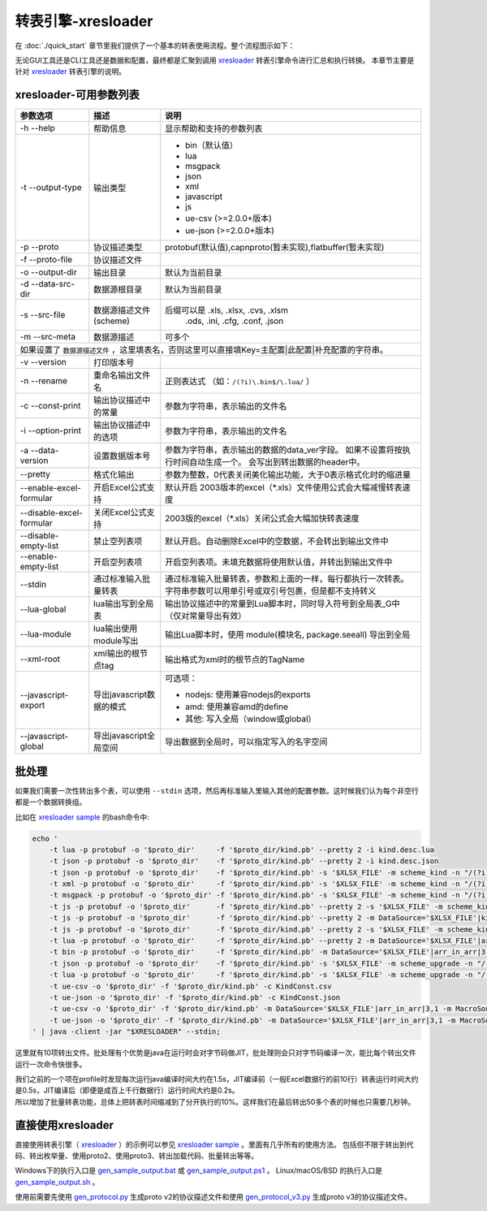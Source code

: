 转表引擎-xresloader
=============================================

.. _xresloader: https://github.com/xresloader/xresloader
.. _xresloader sample: https://github.com/xresloader/xresloader/tree/master/sample
.. _gen_sample_output.bat: https://github.com/xresloader/xresloader/blob/master/sample/gen_sample_output.bat
.. _gen_sample_output.ps1: https://github.com/xresloader/xresloader/blob/master/sample/gen_sample_output.ps1
.. _gen_sample_output.sh: https://github.com/xresloader/xresloader/blob/master/sample/gen_sample_output.sh
.. _gen_protocol.py: https://github.com/xresloader/xresloader/blob/master/sample/gen_protocol.py
.. _gen_protocol_v3.py: https://github.com/xresloader/xresloader/blob/master/sample/gen_protocol_v3.py

在 :doc:`./quick_start` 章节里我们提供了一个基本的转表使用流程。整个流程图示如下：

.. image:: ../_static/development/xresconv_process.png

无论GUI工具还是CLI工具还是数据和配置，最终都是汇聚到调用 `xresloader`_ 转表引擎命令进行汇总和执行转换。
本章节主要是针对 `xresloader`_ 转表引擎的说明。

xresloader-可用参数列表
---------------------------------------------

+--------------------------------------+----------------------------------+---------------------------------------------------------------+
| 参数选项                             | 描述                             | 说明                                                          |
+======================================+==================================+===============================================================+
| -h --help                            | 帮助信息                         | 显示帮助和支持的参数列表                                      |
+--------------------------------------+----------------------------------+---------------------------------------------------------------+
| -t --output-type                     | 输出类型                         | + bin（默认值）                                               |
|                                      |                                  | + lua                                                         |
|                                      |                                  | + msgpack                                                     |
|                                      |                                  | + json                                                        |
|                                      |                                  | + xml                                                         |
|                                      |                                  | + javascript                                                  |
|                                      |                                  | + js                                                          |
|                                      |                                  | + ue-csv  (>=2.0.0+版本)                                      |
|                                      |                                  | + ue-json (>=2.0.0+版本)                                      |
+--------------------------------------+----------------------------------+---------------------------------------------------------------+
| -p --proto                           | 协议描述类型                     | protobuf(默认值),capnproto(暂未实现),flatbuffer(暂未实现)     |
+--------------------------------------+----------------------------------+---------------------------------------------------------------+
| -f --proto-file                      | 协议描述文件                     |                                                               |
+--------------------------------------+----------------------------------+---------------------------------------------------------------+
| -o --output-dir                      | 输出目录                         | 默认为当前目录                                                |
+--------------------------------------+----------------------------------+---------------------------------------------------------------+
| -d --data-src-dir                    | 数据源根目录                     | 默认为当前目录                                                |
+--------------------------------------+----------------------------------+---------------------------------------------------------------+
| -s --src-file                        | 数据源描述文件                   | 后缀可以是 .xls, .xlsx, .cvs, .xlsm                           |
|                                      | (scheme)                         |            .ods, .ini, .cfg, .conf, .json                     |
+--------------------------------------+----------------------------------+---------------------------------------------------------------+
| -m --src-meta                        | 数据源描述                       | 可多个                                                        |
+--------------------------------------+----------------------------------+---------------------------------------------------------------+
| 如果设置了 ``数据源描述文件`` ，这里填表名，否则这里可以直接填Key=主配置\|此配置\|补充配置的字符串。                                    |
+--------------------------------------+----------------------------------+---------------------------------------------------------------+
| -v --version                         | 打印版本号                       |                                                               |
+--------------------------------------+----------------------------------+---------------------------------------------------------------+
| -n --rename                          | 重命名输出文件名                 | 正则表达式 （如：``/(?i)\.bin$/\.lua/`` ）                    |
+--------------------------------------+----------------------------------+---------------------------------------------------------------+
| -c --const-print                     | 输出协议描述中的常量             | 参数为字符串，表示输出的文件名                                |
+--------------------------------------+----------------------------------+---------------------------------------------------------------+
| -i --option-print                    | 输出协议描述中的选项             | 参数为字符串，表示输出的文件名                                |
+--------------------------------------+----------------------------------+---------------------------------------------------------------+
| -a --data-version                    | 设置数据版本号                   | 参数为字符串，表示输出的数据的data_ver字段。                  |
|                                      |                                  | 如果不设置将按执行时间自动生成一个。                          |
|                                      |                                  | 会写出到转出数据的header中。                                  |
+--------------------------------------+----------------------------------+---------------------------------------------------------------+
| --pretty                             | 格式化输出                       | 参数为整数，0代表关闭美化输出功能，大于0表示格式化时的缩进量  |
+--------------------------------------+----------------------------------+---------------------------------------------------------------+
| --enable-excel-formular              | 开启Excel公式支持                | 默认开启                                                      |
|                                      |                                  | 2003版本的excel（\*\.xls）文件使用公式会大幅减慢转表速度      |
+--------------------------------------+----------------------------------+---------------------------------------------------------------+
| --disable-excel-formular             | 关闭Excel公式支持                | 2003版的excel（\*\.xls）关闭公式会大幅加快转表速度            |
+--------------------------------------+----------------------------------+---------------------------------------------------------------+
| --disable-empty-list                 | 禁止空列表项                     | 默认开启。自动删除Excel中的空数据，不会转出到输出文件中       |
+--------------------------------------+----------------------------------+---------------------------------------------------------------+
| --enable-empty-list                  | 开启空列表项                     | 开启空列表项。未填充数据将使用默认值，并转出到输出文件中      |
+--------------------------------------+----------------------------------+---------------------------------------------------------------+
| --stdin                              | 通过标准输入批量转表             | 通过标准输入批量转表，参数和上面的一样，每行都执行一次转表。  |
|                                      |                                  | 字符串参数可以用单引号或双引号包裹，但是都不支持转义          |
+--------------------------------------+----------------------------------+---------------------------------------------------------------+
| --lua-global                         | lua输出写到全局表                | 输出协议描述中的常量到Lua脚本时，同时导入符号到全局表_G中     |
|                                      |                                  | （仅对常量导出有效）                                          | 
+--------------------------------------+----------------------------------+---------------------------------------------------------------+
| --lua-module                         | lua输出使用module写出            | 输出Lua脚本时，使用 module(模块名, package.seeall) 导出到全局 |
+--------------------------------------+----------------------------------+---------------------------------------------------------------+
| --xml-root                           | xml输出的根节点tag               | 输出格式为xml时的根节点的TagName                              |
+--------------------------------------+----------------------------------+---------------------------------------------------------------+
| --javascript-export                  | 导出javascript数据的模式         | 可选项：                                                      | 
|                                      |                                  |                                                               |
|                                      |                                  | * nodejs: 使用兼容nodejs的exports                             |
|                                      |                                  | * amd: 使用兼容amd的define                                    |
|                                      |                                  | * 其他: 写入全局（window或global）                            |
+--------------------------------------+----------------------------------+---------------------------------------------------------------+
| --javascript-global                  | 导出javascript全局空间           | 导出数据到全局时，可以指定写入的名字空间                      |
+--------------------------------------+----------------------------------+---------------------------------------------------------------+

批处理
---------------------------------------------

如果我们需要一次性转出多个表，可以使用 ``--stdin`` 选项，然后再标准输入里输入其他的配置参数。这时候我们认为每个非空行都是一个数据转换组。

比如在 `xresloader sample`_ 的bash命令中:

.. code-block:: bash

    echo '
        -t lua -p protobuf -o '$proto_dir'     -f '$proto_dir/kind.pb' --pretty 2 -i kind.desc.lua
        -t json -p protobuf -o '$proto_dir'    -f '$proto_dir/kind.pb' --pretty 2 -i kind.desc.json
        -t json -p protobuf -o '$proto_dir'    -f '$proto_dir/kind.pb' -s '$XLSX_FILE' -m scheme_kind -n "/(?i)\.bin$/\.json/"
        -t xml -p protobuf -o '$proto_dir'     -f '$proto_dir/kind.pb' -s '$XLSX_FILE' -m scheme_kind -n "/(?i)\.bin$/\.xml/"
        -t msgpack -p protobuf -o '$proto_dir' -f '$proto_dir/kind.pb' -s '$XLSX_FILE' -m scheme_kind -n "/(?i)\.bin$/\.msgpack.bin/"
        -t js -p protobuf -o '$proto_dir'      -f '$proto_dir/kind.pb' --pretty 2 -s '$XLSX_FILE' -m scheme_kind -n "/(?i)\.bin$/\.js/" --javascript-global sample 
        -t js -p protobuf -o '$proto_dir'      -f '$proto_dir/kind.pb' --pretty 2 -m DataSource='$XLSX_FILE'|kind|3,1 -m MacroSource='$XLSX_FILE'|macro|2,1 -m ProtoName=role_cfg -m OutputFile=role_cfg.n.js -m KeyRow=2 -m KeyCase=lower -m KeyWordSplit=_ -m "KeyWordRegex=[A-Z_\$ \t\r\n]|[_\$ \t\r\n]|[a-zA-Z_\$]" --javascript-export nodejs 
        -t js -p protobuf -o '$proto_dir'      -f '$proto_dir/kind.pb' --pretty 2 -s '$XLSX_FILE' -m scheme_kind -n "/(?i)\.bin$/\.amd\.js/" --javascript-export amd 
        -t lua -p protobuf -o '$proto_dir'     -f '$proto_dir/kind.pb' --pretty 2 -m DataSource='$XLSX_FILE'|arr_in_arr|3,1 -m MacroSource='$XLSX_FILE'|macro|2,1 -m ProtoName=arr_in_arr_cfg -m OutputFile=arr_in_arr_cfg.lua -m KeyRow=2 -o proto_v3
        -t bin -p protobuf -o '$proto_dir'     -f '$proto_dir/kind.pb' -m DataSource='$XLSX_FILE'|arr_in_arr|3,1 -m MacroSource='$XLSX_FILE'|macro|2,1 -m ProtoName=arr_in_arr_cfg -m OutputFile=arr_in_arr_cfg.bin -m KeyRow=2 -o proto_v3
        -t json -p protobuf -o '$proto_dir'    -f '$proto_dir/kind.pb' -s '$XLSX_FILE' -m scheme_upgrade -n "/(?i)\.bin$/\.json/"
        -t lua -p protobuf -o '$proto_dir'     -f '$proto_dir/kind.pb' -s '$XLSX_FILE' -m scheme_upgrade -n "/(?i)\.bin$/\.lua/"
        -t ue-csv -o '$proto_dir' -f '$proto_dir/kind.pb' -c KindConst.csv
        -t ue-json -o '$proto_dir' -f '$proto_dir/kind.pb' -c KindConst.json
        -t ue-csv -o '$proto_dir' -f '$proto_dir/kind.pb' -m DataSource='$XLSX_FILE'|arr_in_arr|3,1 -m MacroSource='$XLSX_FILE'|macro|2,1 -m ProtoName=arr_in_arr_cfg -m OutputFile=ArrInArrCfg.csv -m KeyRow=2 -m UeCfg-CodeOutput=|Public/Config|Private/Config
        -t ue-json -o '$proto_dir' -f '$proto_dir/kind.pb' -m DataSource='$XLSX_FILE'|arr_in_arr|3,1 -m MacroSource='$XLSX_FILE'|macro|2,1 -m ProtoName=arr_in_arr_cfg -m OutputFile=ArrInArrCfg.json -m KeyRow=2 -m UeCfg-CodeOutput=|Public/Config|Private/Config
    ' | java -client -jar "$XRESLOADER" --stdin;

这里就有10项转出文件。批处理有个优势是java在运行时会对字节码做JIT，批处理则会只对字节码编译一次，能比每个转出文件运行一次命令快很多。

| 我们之前的一个项在profile时发现每次运行java编译时间大约在1.5s，JIT编译前（一般Excel数据行的前10行）转表运行时间大约是0.5s，JIT编译后（即便是成百上千行数据行）运行时间大约是0.2s。
| 所以增加了批量转表功能，总体上把转表时间缩减到了分开执行的10%。这样我们在最后转出50多个表的时候也只需要几秒钟。


直接使用xresloader
---------------------------------------------

直接使用转表引擎（ `xresloader`_ ）的示例可以参见 `xresloader sample`_ 。里面有几乎所有的使用方法。
包括但不限于转出到代码、转出枚举量、使用proto2、使用proto3、转出加载代码、批量转出等等。

Windows下的执行入口是 `gen_sample_output.bat`_ 或 `gen_sample_output.ps1`_ 。 Linux/macOS/BSD 的执行入口是 `gen_sample_output.sh`_ 。

使用前需要先使用 `gen_protocol.py`_ 生成proto v2的协议描述文件和使用 `gen_protocol_v3.py`_ 生成proto v3的协议描述文件。
